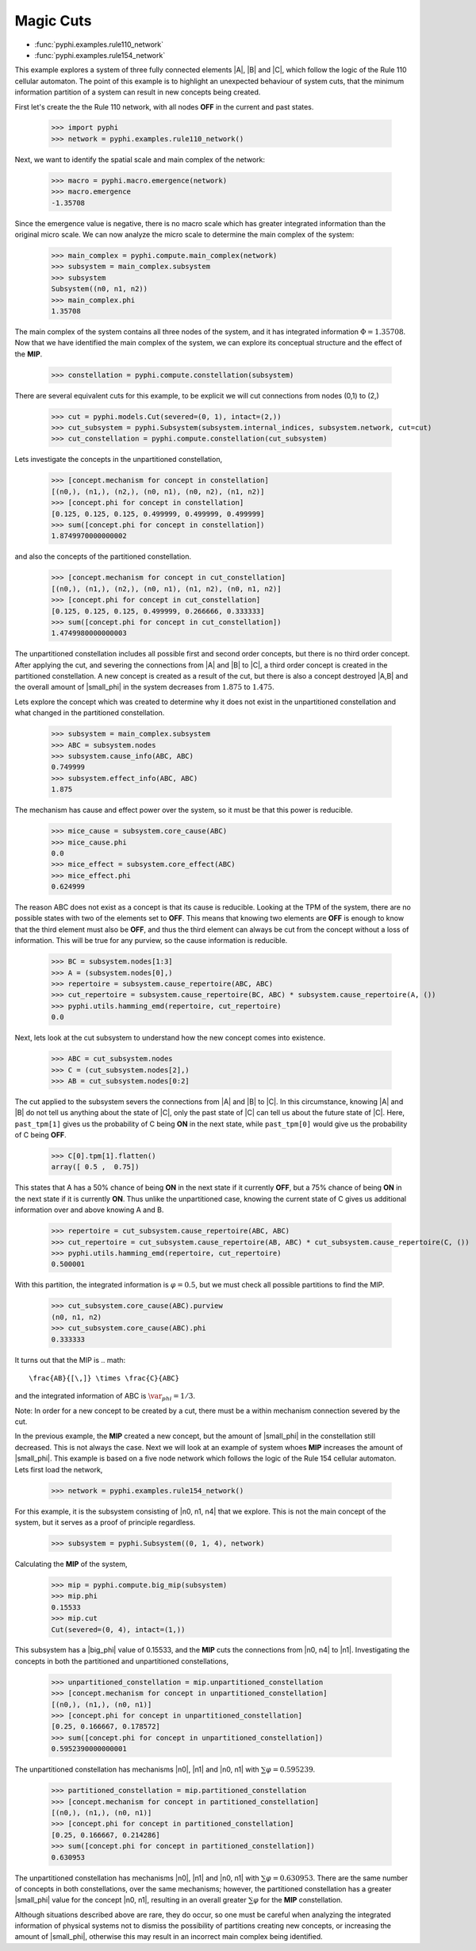 Magic Cuts
==========

* :func:`pyphi.examples.rule110_network`
* :func:`pyphi.examples.rule154_network`

This example explores a system of three fully connected elements |A|, |B| and
|C|, which follow the logic of the Rule 110 cellular automaton. The point of
this example is to highlight an unexpected behaviour of system cuts, that
the minimum information partition of a system can result in new concepts
being created.

First let's create the the Rule 110 network, with all nodes **OFF** in the current
and past states.

   >>> import pyphi
   >>> network = pyphi.examples.rule110_network()

Next, we want to identify the spatial scale and main complex of the network:

   >>> macro = pyphi.macro.emergence(network)
   >>> macro.emergence
   -1.35708

Since the emergence value is negative, there is no macro scale which has
greater integrated information than the original micro scale. We can now
analyze the micro scale to determine the main complex of the system:

   >>> main_complex = pyphi.compute.main_complex(network)
   >>> subsystem = main_complex.subsystem
   >>> subsystem
   Subsystem((n0, n1, n2))
   >>> main_complex.phi
   1.35708

The main complex of the system contains all three nodes of the system, and it
has integrated information :math:`\Phi = 1.35708`. Now that we have identified the
main complex of the system, we can explore its conceptual structure and the
effect of the **MIP**.

   >>> constellation = pyphi.compute.constellation(subsystem)

There are several equivalent cuts for this example, to be explicit we will cut connections from
nodes (0,1) to (2,)

   >>> cut = pyphi.models.Cut(severed=(0, 1), intact=(2,))
   >>> cut_subsystem = pyphi.Subsystem(subsystem.internal_indices, subsystem.network, cut=cut)
   >>> cut_constellation = pyphi.compute.constellation(cut_subsystem)

Lets investigate the concepts in the unpartitioned constellation,

   >>> [concept.mechanism for concept in constellation]
   [(n0,), (n1,), (n2,), (n0, n1), (n0, n2), (n1, n2)]
   >>> [concept.phi for concept in constellation]
   [0.125, 0.125, 0.125, 0.499999, 0.499999, 0.499999]
   >>> sum([concept.phi for concept in constellation])
   1.8749970000000002

and also the concepts of the partitioned constellation.

   >>> [concept.mechanism for concept in cut_constellation]
   [(n0,), (n1,), (n2,), (n0, n1), (n1, n2), (n0, n1, n2)]
   >>> [concept.phi for concept in cut_constellation]
   [0.125, 0.125, 0.125, 0.499999, 0.266666, 0.333333]
   >>> sum([concept.phi for concept in cut_constellation])
   1.4749980000000003

The unpartitioned constellation includes all possible first and second order
concepts, but there is no third order concept. After applying the cut, and
severing the connections from |A| and |B| to |C|, a third order concept
is created in the partitioned constellation. A new concept is created as a
result of the cut, but there is also a concept destroyed |A,B| and the
overall amount of |small_phi| in the system decreases from :math:`1.875` to
:math:`1.475`.



Lets explore the concept which was created to determine why it does not exist
in the unpartitioned constellation and what changed in the partitioned
constellation.

   >>> subsystem = main_complex.subsystem
   >>> ABC = subsystem.nodes
   >>> subsystem.cause_info(ABC, ABC)
   0.749999
   >>> subsystem.effect_info(ABC, ABC)
   1.875

The mechanism has cause and effect power over the system, so it must be that
this power is reducible.

   >>> mice_cause = subsystem.core_cause(ABC)
   >>> mice_cause.phi
   0.0
   >>> mice_effect = subsystem.core_effect(ABC)
   >>> mice_effect.phi
   0.624999

The reason ABC does not exist as a concept is that its cause is reducible.
Looking at the TPM of the system, there are no possible states with two of the
elements set to **OFF**. This means that knowing two elements are **OFF** is enough to
know that the third element must also be **OFF**, and thus the third element can
always be cut from the concept without a loss of information. This will be true
for any purview, so the cause information is reducible.

   >>> BC = subsystem.nodes[1:3]
   >>> A = (subsystem.nodes[0],)
   >>> repertoire = subsystem.cause_repertoire(ABC, ABC)
   >>> cut_repertoire = subsystem.cause_repertoire(BC, ABC) * subsystem.cause_repertoire(A, ())
   >>> pyphi.utils.hamming_emd(repertoire, cut_repertoire)
   0.0

Next, lets look at the cut subsystem to understand how the new concept
comes into existence.

   >>> ABC = cut_subsystem.nodes
   >>> C = (cut_subsystem.nodes[2],)
   >>> AB = cut_subsystem.nodes[0:2]
   
The cut applied to the subsystem severs the connections from |A| and |B| to |C|. In
this circumstance, knowing |A| and |B| do not tell us anything about the state of
|C|, only the past state of |C| can tell us about the future state of |C|. Here,
``past_tpm[1]`` gives us the probability of C being **ON** in the next state, while
``past_tpm[0]`` would give us the probability of C being **OFF**.

   >>> C[0].tpm[1].flatten()
   array([ 0.5 ,  0.75])

This states that A has a 50% chance of being **ON** in the next state if it
currently **OFF**, but a 75% chance of being **ON** in the next state  if it is
currently **ON**. Thus unlike the unpartitioned case, knowing the current state
of C gives us additional information over and above knowing A and B.

   >>> repertoire = cut_subsystem.cause_repertoire(ABC, ABC)
   >>> cut_repertoire = cut_subsystem.cause_repertoire(AB, ABC) * cut_subsystem.cause_repertoire(C, ())
   >>> pyphi.utils.hamming_emd(repertoire, cut_repertoire)
   0.500001

With this partition, the integrated information is :math:`\varphi = 0.5`, but
we must check all possible partitions to find the MIP.

   >>> cut_subsystem.core_cause(ABC).purview
   (n0, n1, n2)
   >>> cut_subsystem.core_cause(ABC).phi
   0.333333

It turns out that the MIP is
.. math::
   \frac{AB}{[\,]} \times \frac{C}{ABC}

and the integrated information of ABC is :math:`\var_phi = 1/3`.

Note: In order for a new concept to be created by a cut, there must be a within
mechanism connection severed by the cut.


In the previous example, the **MIP** created a new concept, but the amount of
|small_phi| in the constellation still decreased. This is not always the case.
Next we will look at an example of system whoes **MIP** increases the amount of
|small_phi|. This example is based on a five node network which follows the
logic of the Rule 154 cellular automaton. Lets first load the network,

   >>> network = pyphi.examples.rule154_network()

For this example, it is the subsystem consisting of |n0, n1, n4| that we
explore. This is not the main concept of the system, but it serves as a proof
of principle regardless.

   >>> subsystem = pyphi.Subsystem((0, 1, 4), network)

Calculating the **MIP** of the system,

   >>> mip = pyphi.compute.big_mip(subsystem)
   >>> mip.phi
   0.15533
   >>> mip.cut
   Cut(severed=(0, 4), intact=(1,))

This subsystem has a |big_phi| value of 0.15533, and the **MIP** cuts the
connections from |n0, n4| to |n1|. Investigating the concepts in both the
partitioned and unpartitioned constellations,

   >>> unpartitioned_constellation = mip.unpartitioned_constellation
   >>> [concept.mechanism for concept in unpartitioned_constellation]
   [(n0,), (n1,), (n0, n1)]
   >>> [concept.phi for concept in unpartitioned_constellation]
   [0.25, 0.166667, 0.178572]
   >>> sum([concept.phi for concept in unpartitioned_constellation])
   0.5952390000000001

The unpartitioned constellation has mechanisms |n0|, |n1| and |n0, n1| with
:math:`\sum\varphi = 0.595239`.

   >>> partitioned_constellation = mip.partitioned_constellation
   >>> [concept.mechanism for concept in partitioned_constellation]
   [(n0,), (n1,), (n0, n1)]
   >>> [concept.phi for concept in partitioned_constellation]
   [0.25, 0.166667, 0.214286]
   >>> sum([concept.phi for concept in partitioned_constellation])
   0.630953

The unpartitioned constellation has mechanisms |n0|, |n1| and |n0, n1| with
:math:`\sum\varphi = 0.630953`. There are the same number of concepts in both
constellations, over the same mechanisms; however, the partitioned
constellation has a greater |small_phi| value for the concept |n0, n1|,
resulting in an overall greater :math:`\sum\varphi` for the **MIP**
constellation.

Although situations described above are rare, they do occur, so one must be
careful when analyzing the integrated information of physical systems not to
dismiss the possibility of partitions creating new concepts, or increasing the
amount of |small_phi|, otherwise this may result in an incorrect main complex
being identified.









